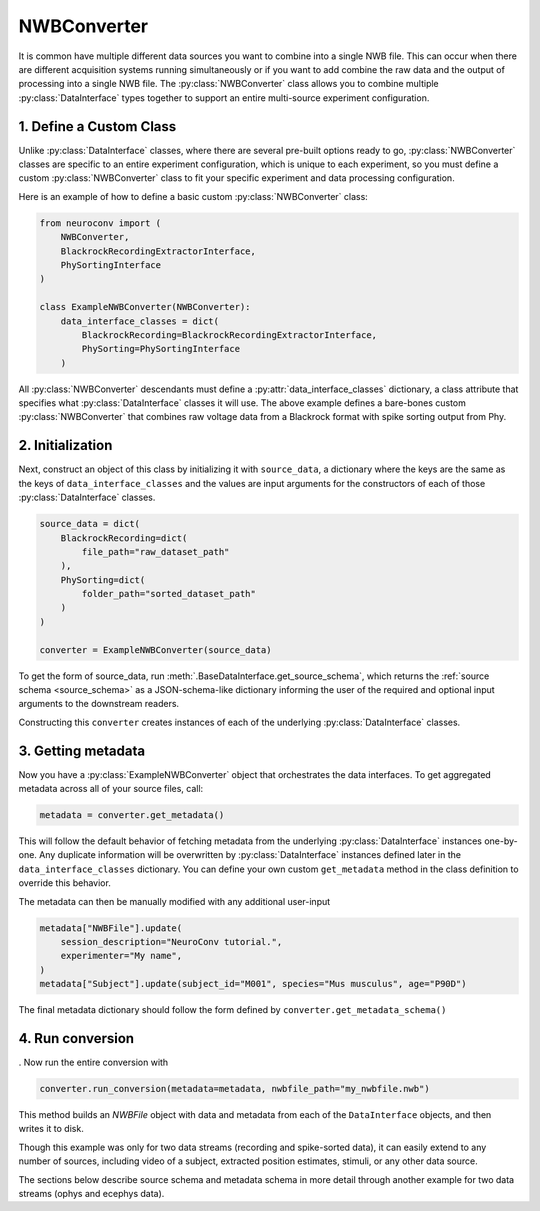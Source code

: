 NWBConverter
============

It is common have multiple different data sources you want to combine into a single NWB file. This can occur when
there are different acquisition systems running simultaneously or if you want to add combine the raw data and the
output of processing into a single NWB file. The :py:class:`NWBConverter` class  allows you to combine multiple
:py:class:`DataInterface` types together to support an entire multi-source experiment configuration.

1. Define a Custom Class
------------------------
Unlike :py:class:`DataInterface`
classes, where there are several pre-built options ready to go, :py:class:`NWBConverter` classes are specific to an entire
experiment configuration, which is unique to each experiment, so you must define a custom :py:class:`NWBConverter` class to
fit your specific experiment and data processing configuration.

Here is an example of how to define a basic custom :py:class:`NWBConverter` class:

.. code-block:: python

    from neuroconv import (
        NWBConverter,
        BlackrockRecordingExtractorInterface,
        PhySortingInterface
    )

    class ExampleNWBConverter(NWBConverter):
        data_interface_classes = dict(
            BlackrockRecording=BlackrockRecordingExtractorInterface,
            PhySorting=PhySortingInterface
        )

All :py:class:`NWBConverter` descendants must define a :py:attr:`data_interface_classes` dictionary, a class
attribute that specifies what :py:class:`DataInterface` classes it will use. The above example defines a bare-bones
custom :py:class:`NWBConverter` that combines raw voltage data from a Blackrock format with spike sorting output from
Phy.

2. Initialization
-----------------
Next, construct an object of this class by initializing it with ``source_data``, a dictionary where the keys are the
same as the keys of ``data_interface_classes`` and the values are input arguments for the constructors of each of those
:py:class:`DataInterface` classes.

.. code-block:: python

    source_data = dict(
        BlackrockRecording=dict(
            file_path="raw_dataset_path"
        ),
        PhySorting=dict(
            folder_path="sorted_dataset_path"
        )
    )

    converter = ExampleNWBConverter(source_data)


To get the form of source_data, run :meth:`.BaseDataInterface.get_source_schema`, which returns the :ref:`source
schema <source_schema>` as a JSON-schema-like dictionary informing the user of the required and optional input
arguments to the downstream readers.

Constructing this ``converter`` creates instances of each of the underlying :py:class:`DataInterface` classes.

3. Getting metadata
-------------------

Now you have a :py:class:`ExampleNWBConverter` object that orchestrates the data interfaces. To get aggregated metadata
across all of your source files, call:

.. code-block:: python

    metadata = converter.get_metadata()

This will follow the default behavior of fetching metadata from the underlying :py:class:`DataInterface` instances one-by-one.
Any duplicate information will be overwritten by :py:class:`DataInterface` instances defined later in the
``data_interface_classes`` dictionary. You can define your own custom ``get_metadata`` method in the class definition
to override this behavior.

The metadata can then be manually modified with any additional user-input

.. code-block:: python

    metadata["NWBFile"].update(
        session_description="NeuroConv tutorial.",
        experimenter="My name",
    )
    metadata["Subject"].update(subject_id="M001", species="Mus musculus", age="P90D")

The final metadata dictionary should follow the form defined by ``converter.get_metadata_schema()``

4. Run conversion
-----------------

. Now run the entire conversion with

.. code-block:: python

    converter.run_conversion(metadata=metadata, nwbfile_path="my_nwbfile.nwb")

This method builds an `NWBFile` object with data and metadata from each of the ``DataInterface`` objects, and then
writes it to disk.

Though this example was only for two data streams (recording and spike-sorted data), it can easily extend to any
number of sources, including video of a subject, extracted position estimates, stimuli, or any other data source.

The sections below describe source schema and metadata schema in more detail through another example for two data
streams (ophys and ecephys data).